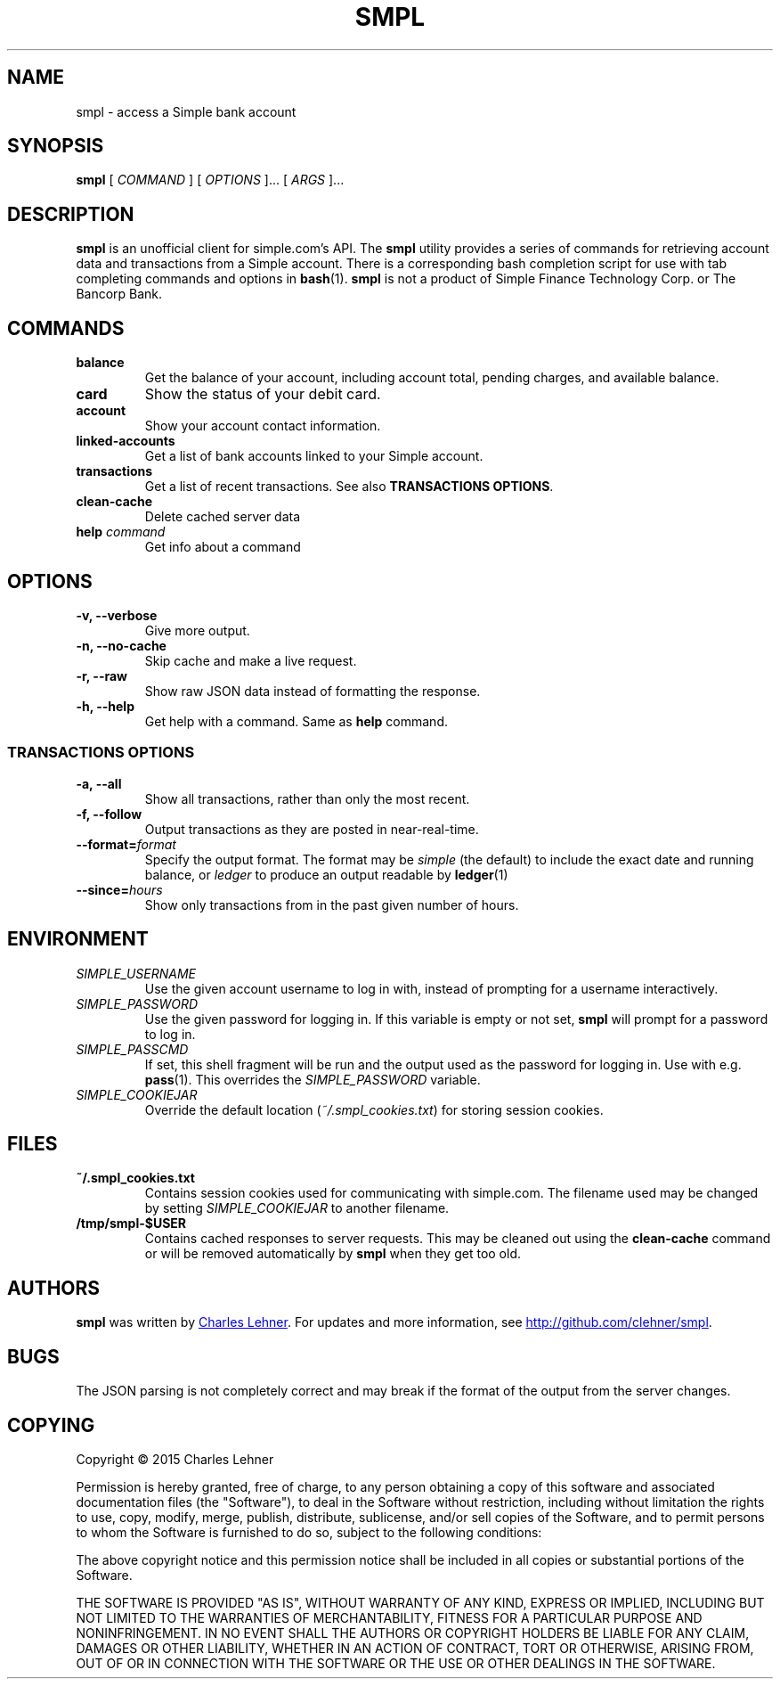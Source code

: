 .TH SMPL 1 "2015-08-02" CEL "smpl"
.SH NAME
smpl \- access a Simple bank account
.SH SYNOPSIS
.B smpl
[
.I COMMAND
] [
.I OPTIONS
]... [
.I ARGS
]...
.SH DESCRIPTION
.B smpl
is an unofficial client for simple.com's API.
The
.B smpl
utility provides a series of commands for retrieving account data and
transactions from a Simple account.
There is a corresponding bash completion script for use with tab completing
commands and options in
.BR bash (1).
\fBsmpl\fR is not a product of Simple
Finance Technology Corp. or The Bancorp Bank.
.SH COMMANDS
.TP
\fBbalance\fP
Get the balance of your account, including account total, pending charges, and
available balance.
.TP
\fBcard\fP
Show the status of your debit card.
.TP
\fBaccount\fP
Show your account contact information.
.TP
\fBlinked-accounts\fP
Get a list of bank accounts linked to your Simple account.
.TP
\fBtransactions\fP
Get a list of recent transactions. See also \fBTRANSACTIONS OPTIONS\fP.
.TP
\fBclean-cache\fP
Delete cached server data
.TP
\fBhelp\fP \fIcommand\fP
Get info about a command
.SH OPTIONS
.TP
.BI "-v, --verbose"
Give more output.
.TP
.BI "-n, --no-cache"
Skip cache and make a live request.
.TP
.BI "-r, --raw"
Show raw JSON data instead of formatting the response.
.TP
.BI "-h, --help"
Get help with a command. Same as \fBhelp\fP command.
.SS "TRANSACTIONS OPTIONS"
.TP
.BI "-a, --all"
Show all transactions, rather than only the most recent.
.TP
.BI "-f, --follow"
Output transactions as they are posted in near-real-time.
.TP
.BI "--format=" "format"
Specify the output format.  The format may be \fIsimple\fR (the default) to include the exact date and
running balance, or \fIledger\fR to produce an output readable by
.BR ledger (1)
.
.TP
.BI "--since=" "hours"
Show only transactions from in the past given number of hours.
.SH ENVIRONMENT
.TP
.I SIMPLE_USERNAME
Use the given account username to log in with, instead of prompting for a
username interactively.
.TP
.I SIMPLE_PASSWORD
Use the given password for logging in. If this variable is empty or not set,
.B smpl
will prompt for a password to log in.
.TP
.I SIMPLE_PASSCMD
If set, this shell fragment will be run and the output used as the password for
logging in. Use with e.g.
.BR pass (1).
This overrides the \fISIMPLE_PASSWORD\fP variable.
.TP
.I SIMPLE_COOKIEJAR
Override the default location (\fI~/.smpl_cookies.txt\fR) for storing
session cookies.
.SH FILES
.TP
.B ~/.smpl_cookies.txt
Contains session cookies used for communicating with simple.com. The filename
used may be changed by setting \fISIMPLE_COOKIEJAR\fP to another filename.
.TP
.B /tmp/smpl-$USER
Contains cached responses to server requests. This may be cleaned out using the
\fBclean-cache\fR command or will be removed automatically by \fBsmpl\fR when
they get too old.
.SH AUTHORS
.B smpl
was written by
.MT cel@celehner.com
Charles Lehner
.ME .
For updates and more information, see
.UR http://github.com/clehner/smpl
.UE .
.SH BUGS
The JSON parsing is not completely correct and may break if the format of the
output from the server changes.
.SH COPYING
Copyright \(co 2015 Charles Lehner
.PP
Permission is hereby granted, free of charge, to any person obtaining a copy of
this software and associated documentation files (the "Software"), to deal in
the Software without restriction, including without limitation the rights to
use, copy, modify, merge, publish, distribute, sublicense, and/or sell copies
of the Software, and to permit persons to whom the Software is furnished to do
so, subject to the following conditions:
.PP
The above copyright notice and this permission notice shall be included in all
copies or substantial portions of the Software.
.PP
THE SOFTWARE IS PROVIDED "AS IS", WITHOUT WARRANTY OF ANY KIND, EXPRESS OR
IMPLIED, INCLUDING BUT NOT LIMITED TO THE WARRANTIES OF MERCHANTABILITY,
FITNESS FOR A PARTICULAR PURPOSE AND NONINFRINGEMENT. IN NO EVENT SHALL THE
AUTHORS OR COPYRIGHT HOLDERS BE LIABLE FOR ANY CLAIM, DAMAGES OR OTHER
LIABILITY, WHETHER IN AN ACTION OF CONTRACT, TORT OR OTHERWISE, ARISING FROM,
OUT OF OR IN CONNECTION WITH THE SOFTWARE OR THE USE OR OTHER DEALINGS IN THE
SOFTWARE.
